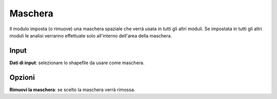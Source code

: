 Maschera
================================

Il modulo imposta (o rimuove) una maschera spaziale che verrà usata in tutti gli altri moduli. Se impostata in tutti gli altri moduli le analisi verranno effettuate solo all'interno dell'area della maschera.

.. only:: latex

  .. image:: ../_static/tool_images/maschera.png


Input
------------

**Dati di input**: selezionare lo shapefile da usare come maschera.


Opzioni
------------

**Rimuovi la maschera**: se scelto la maschera verrà rimossa.

.. only:: latex

  .. raw:: latex

    \newpage % hard pagebreak at exactly this position
